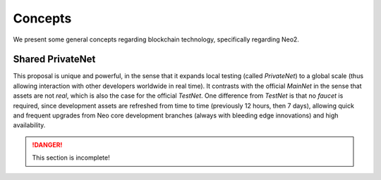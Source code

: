 Concepts
=========

We present some general concepts regarding blockchain technology, specifically regarding Neo2.


Shared PrivateNet
-----------------

This proposal is unique and powerful, in the sense that it expands local testing (called *PrivateNet*) to
a global scale (thus allowing interaction with other developers worldwide in real time).
It contrasts with the official *MainNet* in the sense that assets are not *real*, which is also the case
for the official *TestNet*. One difference from *TestNet* is that no *faucet* is required, since development
assets are refreshed from time to time (previously 12 hours, then 7 days), allowing quick and frequent upgrades from 
Neo core development branches (always with bleeding edge innovations) and high availability.



.. danger::
    This section is incomplete!
